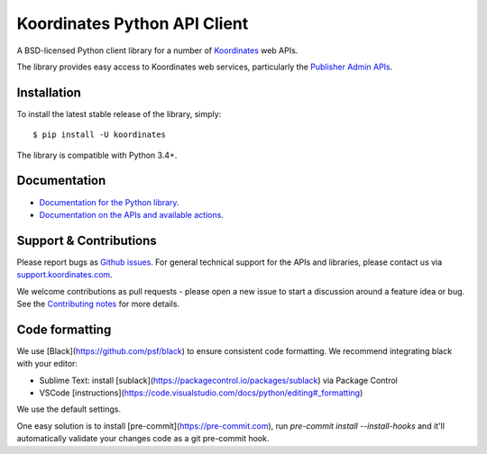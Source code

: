 ==============================
Koordinates Python API Client
==============================

A BSD-licensed Python client library for a number of `Koordinates <https://koordinates.com>`_ web APIs.

The library provides easy access to Koordinates web services, particularly the `Publisher Admin APIs <https://help.koordinates.com/api/publisher-admin-api/>`_.

.. image:: https://badge.buildkite.com/5ce9ace71272791038722b9443fd4bb23620aec8041c10ea46.svg?branch=master
    :target: https://buildkite.com/koordinates/python-client

Installation
============

To install the latest stable release of the library, simply::

    $ pip install -U koordinates

The library is compatible with Python 3.4+.


Documentation
=============

* `Documentation for the Python library <http://koordinates-python.readthedocs.org>`_.
* `Documentation on the APIs and available actions <https://help.koordinates.com/api/publisher-admin-api/>`_.


Support & Contributions
=======================

Please report bugs as `Github issues <https://github.com/koordinates/python-client/issues>`_. For general technical support for the APIs and libraries, please contact us via `support.koordinates.com <https://support.koordinates.com>`_.

We welcome contributions as pull requests - please open a new issue to start a discussion around a feature idea or bug. See the `Contributing notes <http://koordinates-python.readthedocs.org/en/latest/user/contributing.html>`_ for more details.

Code formatting
===============

We use [Black](https://github.com/psf/black) to ensure consistent code formatting. We recommend integrating black with your editor:

* Sublime Text: install [sublack](https://packagecontrol.io/packages/sublack) via Package Control
* VSCode [instructions](https://code.visualstudio.com/docs/python/editing#_formatting)

We use the default settings.

One easy solution is to install [pre-commit](https://pre-commit.com), run `pre-commit install --install-hooks` and it'll automatically validate your changes code as a git pre-commit hook.
